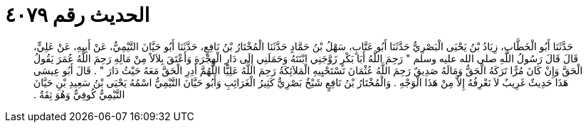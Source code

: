 
= الحديث رقم ٤٠٧٩

[quote.hadith]
حَدَّثَنَا أَبُو الْخَطَّابِ، زِيَادُ بْنُ يَحْيَى الْبَصْرِيُّ حَدَّثَنَا أَبُو عَتَّابٍ، سَهْلُ بْنُ حَمَّادٍ حَدَّثَنَا الْمُخْتَارُ بْنُ نَافِعٍ، حَدَّثَنَا أَبُو حَيَّانَ التَّيْمِيُّ، عَنْ أَبِيهِ، عَنْ عَلِيٍّ، قَالَ قَالَ رَسُولُ اللَّهِ صلى الله عليه وسلم ‏"‏ رَحِمَ اللَّهُ أَبَا بَكْرٍ زَوَّجَنِي ابْنَتَهُ وَحَمَلَنِي إِلَى دَارِ الْهِجْرَةِ وَأَعْتَقَ بِلاَلاً مِنْ مَالِهِ رَحِمَ اللَّهُ عُمَرَ يَقُولُ الْحَقَّ وَإِنْ كَانَ مُرًّا تَرَكَهُ الْحَقُّ وَمَالَهُ صَدِيقٌ رَحِمَ اللَّهُ عُثْمَانَ تَسْتَحْيِيهِ الْمَلاَئِكَةُ رَحِمَ اللَّهُ عَلِيًّا اللَّهُمَّ أَدِرِ الْحَقَّ مَعَهُ حَيْثُ دَارَ ‏"‏ ‏.‏ قَالَ أَبُو عِيسَى هَذَا حَدِيثٌ غَرِيبٌ لاَ نَعْرِفُهُ إِلاَّ مِنْ هَذَا الْوَجْهِ ‏.‏ وَالْمُخْتَارُ بْنُ نَافِعٍ شَيْخٌ بَصْرِيٌّ كَثِيرُ الْغَرَائِبِ وَأَبُو حَيَّانَ التَّيْمِيُّ اسْمُهُ يَحْيَى بْنُ سَعِيدِ بْنِ حَيَّانَ التَّيْمِيُّ كُوفِيٌّ وَهُوَ ثِقَةٌ ‏.‏